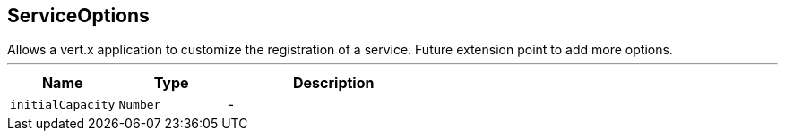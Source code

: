 == ServiceOptions

++++
 Allows a vert.x application to customize the registration of a service.
 Future extension point to add more options.
++++
'''

[cols=">25%,^25%,50%"]
[frame="topbot"]
|===
^|Name | Type ^| Description

|[[initialCapacity]]`initialCapacity`
|`Number`
|-|===
